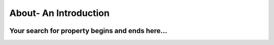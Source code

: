 
About- An Introduction
========================
  
 .. image:: _static/images/landingPages.png
   :align: center
   
Your search for property begins and ends here...
********************************************************
